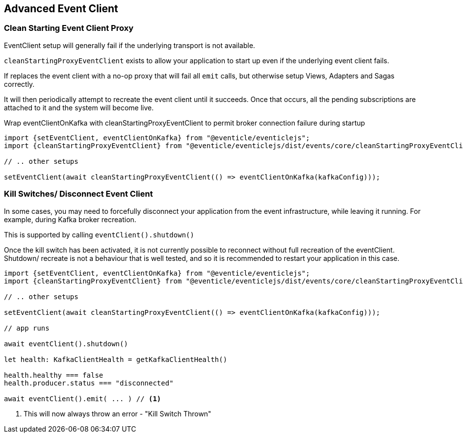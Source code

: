 == Advanced Event Client

=== Clean Starting Event Client Proxy

EventClient setup will generally fail if the underlying transport is not available.

`cleanStartingProxyEventClient` exists to allow your application to start up even if the underlying event client fails.

If replaces the event client with a no-op proxy that will fail all `emit` calls, but otherwise setup Views, Adapters and Sagas correctly.

It will then periodically attempt to recreate the event client until it succeeds. Once that occurs, all the pending subscriptions are attached to it and the system will become live.

.Wrap eventClientOnKafka with cleanStartingProxyEventClient to permit broker connection failure during startup
[source, typescript]
----
import {setEventClient, eventClientOnKafka} from "@eventicle/eventiclejs";
import {cleanStartingProxyEventClient} from "@eventicle/eventiclejs/dist/events/core/cleanStartingProxyEventClient";

// .. other setups

setEventClient(await cleanStartingProxyEventClient(() => eventClientOnKafka(kafkaConfig)));

----


=== Kill Switches/ Disconnect Event Client

In some cases, you may need to forcefully disconnect your application from the event infrastructure, while leaving it running. For example, during Kafka broker recreation.

This is supported by calling `eventClient().shutdown()`

Once the kill switch has been activated, it is not currently possible to reconnect without full recreation of the eventClient.  Shutdown/ recreate is not a behaviour that is well tested, and so it is recommended to restart your application in this case.

[source, typescript]
----
import {setEventClient, eventClientOnKafka} from "@eventicle/eventiclejs";
import {cleanStartingProxyEventClient} from "@eventicle/eventiclejs/dist/events/core/cleanStartingProxyEventClient";

// .. other setups

setEventClient(await cleanStartingProxyEventClient(() => eventClientOnKafka(kafkaConfig)));

// app runs

await eventClient().shutdown()

let health: KafkaClientHealth = getKafkaClientHealth()

health.healthy === false
health.producer.status === "disconnected"

await eventClient().emit( ... ) // <1>

----
<1> This will now always throw an error - "Kill Switch Thrown"
